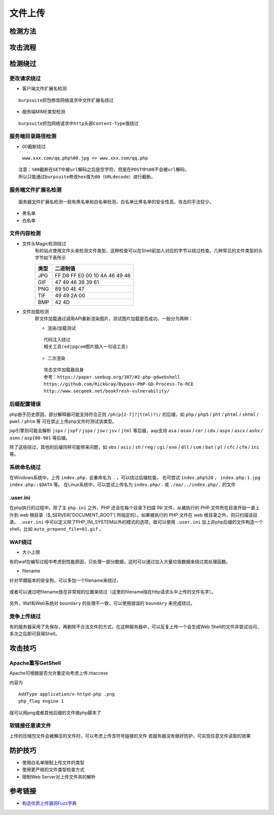 文件上传
========================================

检测方法
----------------------------------------

	|fileupload|

攻击流程
----------------------------------------

	|fileuploadattack1|
	|fileuploadattack2|


检测绕过
----------------------------------------

更改请求绕过
~~~~~~~~~~~~~~~~~~~~~~~~~~~~~~~~~~~~~~~~

- 客户端文件扩展名检测

::

	burpsuite抓包修改网络请求中文件扩展名绕过

- 服务端MIME类型检测

::

	burpsuite抓包网络请求中http头部Content-Type值绕过


服务端目录路径检测
~~~~~~~~~~~~~~~~~~~~~~~~~~~~~~~~~~~~~~~~

- 00截断绕过

 ``www.xxx.com/qq.php%00.jpg => www.xxx.com/qq.php`` 

::

	注意：%00截断在GET中被url解码之后是空字符。但是在POST中%00不会被url解码，
	所以只能通过burpsuite修改hex值为00（URLdecode）进行截断。


服务端文件扩展名检测
~~~~~~~~~~~~~~~~~~~~~~~~~~~~~~~~~~~~~~~~

::

	服务器文件扩展名检测一般有黑名单和白名单检测，白名单比黑名单的安全性高，攻击的手法较少。
	
- 黑名单
- 白名单


文件内容检测
~~~~~~~~~~~~~~~~~~~~~~~~~~~~~~~~~~~~~~~~

- 文件头Magic检测绕过
	有的站点使用文件头来检测文件类型，这种检查可以在Shell前加入对应的字节以绕过检查。几种常见的文件类型的头字节如下表所示

	==============      ============================
	类型                二进制值
	==============      ============================
	JPG                 FF D8 FF E0 00 10 4A 46 49 46
	GIF                 47 49 46 38 39 61
	PNG                 89 50 4E 47
	TIF                 49 49 2A 00
	BMP                 42 4D
	==============      ============================

- 文件加载检测
	即文件加载通过调用API重新渲染图片，测试图片加载是否成功，一般分为两种：

	- 渲染/加载测试

	::
	
		代码注入绕过
		相关工具(edjpgcom图片插入一句话工具)

	- 二次渲染

	::
	
		攻击文件加载器自身
		参考：https://paper.seebug.org/387/#2-php-gdwebshell
		https://github.com/RickGray/Bypass-PHP-GD-Process-To-RCE
		http://www.secgeek.net/bookfresh-vulnerability/

后缀配置错误
~~~~~~~~~~~~~~~~~~~~~~~~~~~~~~~~~~~~~~~~
php由于历史原因，部分解释器可能支持符合正则 ``/ph(p[2-7]?|t(ml)?)/`` 的后缀，如 ``php`` / ``php5`` / ``pht`` / ``phtml`` / ``shtml`` / ``pwml`` / ``phtm`` 等 可在禁止上传php文件时测试该类型。

jsp引擎则可能会解析 ``jspx`` / ``jspf`` / ``jspa`` / ``jsw`` / ``jsv`` / ``jtml`` 等后缀，asp支持 ``asa`` / ``asax`` / ``cer`` / ``cdx`` / ``aspx`` / ``ascx`` / ``ashx`` / ``asmx`` / ``asp{80-90}`` 等后缀。

除了这些绕过，其他的后缀同样可能带来问题，如 ``vbs`` / ``asis`` / ``sh`` / ``reg`` / ``cgi`` / ``exe`` / ``dll`` / ``com`` / ``bat`` / ``pl`` / ``cfc`` / ``cfm`` / ``ini`` 等。

系统命名绕过
~~~~~~~~~~~~~~~~~~~~~~~~~~~~~~~~~~~~~~~~
在Windows系统中，上传 ``index.php.`` 会重命名为 ``.`` ，可以绕过后缀检查。
也可尝试 ``index.php%20`` ， ``index.php:1.jpg`` ``index.php::$DATA`` 等。
在Linux系统中，可以尝试上传名为 ``index.php/.`` 或 ``./aa/../index.php/.`` 的文件

.user.ini
~~~~~~~~~~~~~~~~~~~~~~~~~~~~~~~~~~~~~~~~
在php执行的过程中，除了主 ``php.ini`` 之外，PHP 还会在每个目录下扫描 INI 文件，从被执行的 PHP 文件所在目录开始一直上升到 web 根目录（$_SERVER['DOCUMENT_ROOT'] 所指定的）。如果被执行的 PHP 文件在 web 根目录之外，则只扫描该目录。 ``.user.ini`` 中可以定义除了PHP_INI_SYSTEM以外的模式的选项，故可以使用 ``.user.ini`` 加上非php后缀的文件构造一个shell，比如 ``auto_prepend_file=01.gif`` 。

WAF绕过
~~~~~~~~~~~~~~~~~~~~~~~~~~~~~~~~~~~~~~~~

- 大小上限

有的waf在编写过程中考虑到性能原因，只处理一部分数据，这时可以通过加入大量垃圾数据来绕过其处理函数。

- filename

针对早期版本的安全狗，可以多加一个filename来绕过，

	|fileuploadfilename1|

或者可以通过吧filename放在非常规的位置来绕过（这里的filename指在http请求头中上传的文件名字）。

	|fileuploadfilename2|

另外，Waf和Web系统对 ``boundary`` 的处理不一致，可以使用错误的 ``boundary`` 来完成绕过。 

竞争上传绕过
~~~~~~~~~~~~~~~~~~~~~~~~~~~~~~~~~~~~~~~~
有的服务器采用了先保存，再删除不合法文件的方式，在这种服务器中，可以反复上传一个会生成Web Shell的文件并尝试访问，多次之后即可获得Shell。

攻击技巧
----------------------------------------

Apache重写GetShell
~~~~~~~~~~~~~~~~~~~~~~~~~~~~~~~~~~~~~~~~
Apache可根据是否允许重定向考虑上传.htaccess

内容为

::

    AddType application/x-httpd-php .png
    php_flag engine 1

就可以用png或者其他后缀的文件做php脚本了

软链接任意读文件
~~~~~~~~~~~~~~~~~~~~~~~~~~~~~~~~~~~~~~~~
上传的压缩包文件会被解压的文件时，可以考虑上传含符号链接的文件
若服务器没有做好防护，可实现任意文件读取的效果

防护技巧
----------------------------------------
- 使用白名单限制上传文件的类型
- 使用更严格的文件类型检查方式
- 限制Web Server对上传文件夹的解析

参考链接
----------------------------------------
- `构造优质上传漏洞Fuzz字典 <https://www.freebuf.com/articles/web/188464.html>`_

.. |fileupload| image:: ../images/fileupload.jpg
.. |fileuploadattack1| image:: ../images/fileuploadattack1.jpg
.. |fileuploadattack2| image:: ../images/fileuploadattack2.jpg
.. |fileuploadfilename1| image:: ../images/fileuploadfilename1.png
.. |fileuploadfilename2| image:: ../images/fileuploadfilename2.jpg